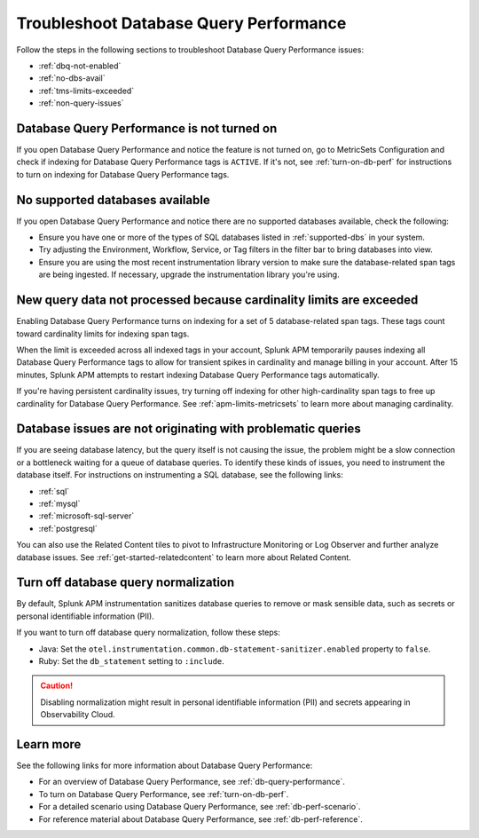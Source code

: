 .. _db-perf-troubleshooting:

************************************************************************
Troubleshoot Database Query Performance
************************************************************************

.. meta::
   :description: Learn how to troubleshoot Database Query Performance issues.

Follow the steps in the following sections to troubleshoot Database Query Performance issues:

* :ref:`dbq-not-enabled`
* :ref:`no-dbs-avail`
* :ref:`tms-limits-exceeded`
* :ref:`non-query-issues`

.. _dbq-not-enabled:

Database Query Performance is not turned on
------------------------------------------------

If you open Database Query Performance and notice the feature is not turned on, go to MetricSets Configuration and check if indexing for Database Query Performance tags is ``ACTIVE``. If it's not, see :ref:`turn-on-db-perf` for instructions to turn on indexing for Database Query Performance tags. 

.. _no-dbs-avail: 

No supported databases available
----------------------------------------

If you open Database Query Performance and notice there are no supported databases available, check the following:

- Ensure you have one or more of the types of SQL databases listed in :ref:`supported-dbs` in your system.
- Try adjusting the Environment, Workflow, Service, or Tag filters in the filter bar to bring databases into view.
- Ensure you are using the most recent instrumentation library version to make sure the database-related span tags are being ingested. If necessary, upgrade the instrumentation library you're using. 

.. _tms-limits-exceeded:

New query data not processed because cardinality limits are exceeded
------------------------------------------------------------------------------------

Enabling Database Query Performance turns on indexing for a set of 5 database-related span tags. These tags count toward cardinality limits for indexing span tags. 

When the limit is exceeded across all indexed tags in your account, Splunk APM temporarily pauses indexing all Database Query Performance tags to allow for transient spikes in cardinality and manage billing in your account. After 15 minutes, Splunk APM attempts to restart indexing Database Query Performance tags automatically. 

If you're having persistent cardinality issues, try turning off indexing for other high-cardinality span tags to free up cardinality for Database Query Performance. See :ref:`apm-limits-metricsets` to learn more about managing cardinality. 

.. _non-query-issues:

Database issues are not originating with problematic queries
--------------------------------------------------------------

If you are seeing database latency, but the query itself is not causing the issue, the problem might be a slow connection or a bottleneck waiting for a queue of database queries. To identify these kinds of issues, you need to instrument the database itself. For instructions on instrumenting a SQL database, see the following links:

* :ref:`sql`
* :ref:`mysql`
* :ref:`microsoft-sql-server`
* :ref:`postgresql`

You can also use the Related Content tiles to pivot to Infrastructure Monitoring or Log Observer and further analyze database issues. See :ref:`get-started-relatedcontent` to learn more about Related Content.

.. _disable-db-normalization:

Turn off database query normalization
-----------------------------------------------------------

By default, Splunk APM instrumentation sanitizes database queries to remove or mask sensible data, such as secrets or personal identifiable information (PII).

If you want to turn off database query normalization, follow these steps:

- Java: Set the ``otel.instrumentation.common.db-statement-sanitizer.enabled`` property to ``false``. 
- Ruby: Set the ``db_statement`` setting to ``:include``.

.. caution:: Disabling normalization might result in personal identifiable information (PII) and secrets appearing in Observability Cloud.

Learn more
--------------
See the following links for more information about Database Query Performance: 

* For an overview of Database Query Performance, see :ref:`db-query-performance`.
* To turn on Database Query Performance, see :ref:`turn-on-db-perf`. 
* For a detailed scenario using Database Query Performance, see :ref:`db-perf-scenario`. 
* For reference material about Database Query Performance, see :ref:`db-perf-reference`.
